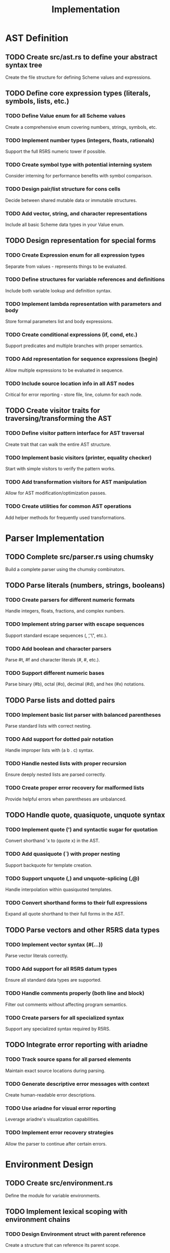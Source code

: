 #+title: Implementation

* AST Definition
** TODO Create src/ast.rs to define your abstract syntax tree
   Create the file structure for defining Scheme values and expressions.

** TODO Define core expression types (literals, symbols, lists, etc.)
*** TODO Define Value enum for all Scheme values
    Create a comprehensive enum covering numbers, strings, symbols, etc.

*** TODO Implement number types (integers, floats, rationals)
    Support the full R5RS numeric tower if possible.

*** TODO Create symbol type with potential interning system
    Consider interning for performance benefits with symbol comparison.

*** TODO Design pair/list structure for cons cells
    Decide between shared mutable data or immutable structures.

*** TODO Add vector, string, and character representations
    Include all basic Scheme data types in your Value enum.

** TODO Design representation for special forms
*** TODO Create Expression enum for all expression types
    Separate from values - represents things to be evaluated.

*** TODO Define structures for variable references and definitions
    Include both variable lookup and definition syntax.

*** TODO Implement lambda representation with parameters and body
    Store formal parameters list and body expressions.

*** TODO Create conditional expressions (if, cond, etc.)
    Support predicates and multiple branches with proper semantics.

*** TODO Add representation for sequence expressions (begin)
    Allow multiple expressions to be evaluated in sequence.

*** TODO Include source location info in all AST nodes
    Critical for error reporting - store file, line, column for each node.

** TODO Create visitor traits for traversing/transforming the AST
*** TODO Define visitor pattern interface for AST traversal
    Create trait that can walk the entire AST structure.

*** TODO Implement basic visitors (printer, equality checker)
    Start with simple visitors to verify the pattern works.

*** TODO Add transformation visitors for AST manipulation
    Allow for AST modification/optimization passes.

*** TODO Create utilities for common AST operations
    Add helper methods for frequently used transformations.

* Parser Implementation
** TODO Complete src/parser.rs using chumsky
   Build a complete parser using the chumsky combinators.

** TODO Parse literals (numbers, strings, booleans)
*** TODO Create parsers for different numeric formats
    Handle integers, floats, fractions, and complex numbers.

*** TODO Implement string parser with escape sequences
    Support standard escape sequences (\n, \t, \", etc.).

*** TODO Add boolean and character parsers
    Parse #t, #f and character literals (#\a, #\space, etc.).

*** TODO Support different numeric bases
    Parse binary (#b), octal (#o), decimal (#d), and hex (#x) notations.

** TODO Parse lists and dotted pairs
*** TODO Implement basic list parser with balanced parentheses
    Parse standard lists with correct nesting.

*** TODO Add support for dotted pair notation
    Handle improper lists with (a b . c) syntax.

*** TODO Handle nested lists with proper recursion
    Ensure deeply nested lists are parsed correctly.

*** TODO Create proper error recovery for malformed lists
    Provide helpful errors when parentheses are unbalanced.

** TODO Handle quote, quasiquote, unquote syntax
*** TODO Implement quote (') and syntactic sugar for quotation
    Convert shorthand 'x to (quote x) in the AST.

*** TODO Add quasiquote (`) with proper nesting
    Support backquote for template creation.

*** TODO Support unquote (,) and unquote-splicing (,@)
    Handle interpolation within quasiquoted templates.

*** TODO Convert shorthand forms to their full expressions
    Expand all quote shorthand to their full forms in the AST.

** TODO Parse vectors and other R5RS data types
*** TODO Implement vector syntax (#(...))
    Parse vector literals correctly.

*** TODO Add support for all R5RS datum types
    Ensure all standard data types are supported.

*** TODO Handle comments properly (both line and block)
    Filter out comments without affecting program semantics.

*** TODO Create parsers for all specialized syntax
    Support any specialized syntax required by R5RS.

** TODO Integrate error reporting with ariadne
*** TODO Track source spans for all parsed elements
    Maintain exact source locations during parsing.

*** TODO Generate descriptive error messages with context
    Create human-readable error descriptions.

*** TODO Use ariadne for visual error reporting
    Leverage ariadne's visualization capabilities.

*** TODO Implement error recovery strategies
    Allow the parser to continue after certain errors.

* Environment Design
** TODO Create src/environment.rs
   Define the module for variable environments.

** TODO Implement lexical scoping with environment chains
*** TODO Design Environment struct with parent reference
    Create a structure that can reference its parent scope.

*** TODO Create symbol-to-value mapping storage
    Decide between HashMap, BTreeMap, or custom implementation.

*** TODO Implement lookup that traverses the parent chain
    Search current environment, then parent chain if not found.

*** TODO Add child environment creation functionality
    Support creating nested scopes with proper parent links.

*** TODO Support proper variable shadowing
    Ensure local variables correctly shadow outer variables.

** TODO Design efficient symbol lookup mechanism
*** TODO Implement symbol interning for performance
    Use string interning to make symbol comparison faster.

*** TODO Create optimized lookup algorithms
    Consider caching or indexing for frequently used variables.

*** TODO Consider caching frequent lookups
    Add a cache for commonly accessed variables.

*** TODO Add debugging aids for environment inspection
    Create tools to inspect environment state during execution.

** TODO Add support for environment mutation (set!)
*** TODO Implement variable mutation with proper scoping
    Allow changing existing variables in the correct scope.

*** TODO Handle undefined variable errors
    Generate appropriate errors for undefined variables.

*** TODO Maintain distinction between definition and assignment
    Track the difference between define and set! semantics.

*** TODO Support various binding types
    Consider implementing immutable/mutable distinctions.

* Evaluation System
** TODO Replace Gerbil wrapper with native evaluator
*** TODO Create src/evaluator.rs module
    Set up the core evaluation system.

*** TODO Design core evaluation function/structure
    Create the main evaluate(expr, env) function.

*** TODO Remove Gerbil dependency completely
    Fully replace the external interpreter with native code.

*** TODO Implement main evaluation loop
    Create the REPL's evaluation cycle.

** TODO Implement core evaluation logic for each AST node
*** TODO Create pattern matching for different expression types
    Handle each expression variant appropriately.

*** TODO Implement literal evaluation
    Literals evaluate to themselves.

*** TODO Add symbol resolution (environment lookup)
    Symbols evaluate to their values in the environment.

*** TODO Handle list evaluation and procedure application
    Evaluate first element as procedure, rest as arguments.

*** TODO Implement special form evaluation
    Add special handling for forms that don't follow normal evaluation.

** TODO Handle tail calls correctly (TCO)
*** TODO Identify tail positions in expressions
    Determine which expressions are in tail position.

*** TODO Implement trampolining or continuation-passing style
    Choose an implementation approach for TCO.

*** TODO Optimize self-recursive calls
    Add special handling for common recursive patterns.

*** TODO Test with deeply recursive algorithms
    Verify TCO works with factorial, Fibonacci, etc.

** TODO Implement continuations if aiming for full R5RS
*** TODO Design continuation data structure
    Create a representation for captured execution states.

*** TODO Implement call/cc and continuation capturing
    Support capturing the current execution context.

*** TODO Add support for continuation invocation
    Allow invoking continuations to jump to captured points.

*** TODO Test with continuation-heavy examples
    Verify with coroutines, exceptions, and other patterns.

*** TODO Handle complex control flows with continuations
    Support advanced control patterns like backtracking.

* Core Special Forms
** TODO Implement define, set!, if, begin
*** TODO Create variable definition logic
    Handle both variable and function definitions.

*** TODO Support procedure shorthand (define (f x) ...)
    Convert to full lambda form internally.

*** TODO Implement variable assignment
    Update existing variables in the correct scope.

*** TODO Add conditional evaluation with proper semantics
    Implement if with proper Scheme semantics.

*** TODO Handle sequence evaluation with begin
    Evaluate multiple expressions in sequence.

** TODO Add lambda with proper closure semantics
*** TODO Design closure structure with environment capture
    Capture the lexical environment at definition time.

*** TODO Implement parameter binding mechanism
    Bind arguments to parameters in a new environment.

*** TODO Support rest parameters (...) syntax
    Handle variadic functions with rest arguments.

*** TODO Handle lexical scoping correctly
    Ensure closures capture the right variables.

*** TODO Add proper procedure application
    Implement function application with argument evaluation.

** TODO Implement cond, and, or forms
*** TODO Create cond with else clause support
    Support multi-branched conditionals with final else.

*** TODO Add => result binding in cond
    Support the => syntax for binding test results.

*** TODO Implement short-circuiting and
    Stop evaluation after first false value.

*** TODO Implement short-circuiting or
    Return first true value without evaluating rest.

*** TODO Test with complex conditional expressions
    Verify nested and complex conditional logic.

** TODO Add let, let*, letrec variants
*** TODO Implement let with parallel binding
    All bindings are evaluated before any body expressions.

*** TODO Create let* with sequential binding
    Each binding is available to subsequent bindings.

*** TODO Add letrec for recursive definitions
    Support mutually recursive function definitions.

*** TODO Support named let for iteration
    Implement named let as syntactic sugar for recursion.

*** TODO Test complex binding patterns
    Verify all binding forms work as expected.

** TODO Implement other standard special forms
*** TODO Add do for iteration
    Support structured iteration with test and body.

*** TODO Implement case for pattern matching
    Add multi-way branching based on value comparison.

*** TODO Create delay for lazy evaluation
    Support promise creation for delayed evaluation.

*** TODO Support quasiquotation evaluation
    Implement template evaluation with interpolation.

*** TODO Add any other R5RS special forms
    Verify all standard special forms are supported.

* Standard Procedures
** TODO Create src/stdlib.rs for standard procedures
   Define the standard library implementation.

** TODO Implement arithmetic
*** TODO Create numeric operation implementations
    Implement basic arithmetic operations.

*** TODO Handle type promotion and coercion
    Apply proper numeric type conversion rules.

*** TODO Implement comparison operators
    Add numeric comparison functions.

*** TODO Add numeric predicates and tests
    Include number?, integer?, etc.

*** TODO Support full numeric tower if needed
    Consider exact/inexact, complex numbers support.

** TODO Add list operations
*** TODO Implement basic pair operations
    Add car, cdr, cons, and variants (cadr, etc.).

*** TODO Add list construction and manipulation
    Include list, append, length, etc.

*** TODO Create higher-order list functions
    Implement map, for-each, filter, etc.

*** TODO Implement list utility functions
    Add member, assoc, and related functions.

*** TODO Add association list operations
    Support association lists for simple key-value usage.

** TODO Implement predicates
*** TODO Create identity predicate (eq?)
    Use pointer identity for eq? comparison.

*** TODO Add value equality (eqv?)
    Compare values with type-specific rules.

*** TODO Implement structural equality (equal?)
    Add deep structural comparison.

*** TODO Add type predicates for all data types
    Include pair?, vector?, string?, etc.

*** TODO Support compound predicates
    Add and/or predicates combinations.

** TODO Add string/character procedures
*** TODO Implement string manipulation functions
    Include substring, string-append, etc.

*** TODO Create string comparison operations
    Add string=?, string<?, etc.

*** TODO Add character operations and predicates
    Include char=?, char-upcase, etc.

*** TODO Support string<->list conversions
    Add string->list and list->string.

*** TODO Implement string utility functions
    Include other standard string operations.

** TODO Implement vectors, port I/O procedures
*** TODO Create vector operations
    Include make-vector, vector-ref, etc.

*** TODO Add basic file I/O functionality
    Support file reading/writing operations.

*** TODO Implement port operations
    Add read, write, display, etc.

*** TODO Support standard input/output ports
    Handle console I/O properly.

*** TODO Add formatted output capabilities
    Support output formatting features.

* Error Handling
** TODO Create meaningful error types in src/errors.rs
*** TODO Define error type hierarchy
    Create a structured error system with categories.

*** TODO Create variants for different error categories
    Include syntax, runtime, type errors, etc.

*** TODO Implement standard error traits
    Support std::error::Error and Display.

*** TODO Add context and source information
    Include contextual information in errors.

*** TODO Create custom error formatter
    Format errors in a clear, helpful way.

** TODO Track source locations throughout evaluation
*** TODO Propagate source info through parsing and evaluation
    Maintain location data at each step.

*** TODO Track current expression in evaluation
    Know which expression caused an error.

*** TODO Generate stack traces with source locations
    Create helpful stack traces for debugging.

*** TODO Add file/line/column tracking
    Track exact source positions.

** TODO Produce helpful error messages with ariadne
*** TODO Create error report formatters
    Design how errors are presented to users.

*** TODO Add syntax highlighting for error context
    Highlight relevant code in error messages.

*** TODO Implement suggestion system
    Offer suggestions for fixing common errors.

*** TODO Create multi-line error visualization
    Show errors in context with surrounding code.

*** TODO Support error code explanations
    Add detailed explanations for error types.

** TODO Handle runtime errors gracefully
*** TODO Implement proper exception handling
    Catch and report errors without crashing.

*** TODO Add recovery mechanisms
    Allow continuing after certain types of errors.

*** TODO Create detailed diagnostic information
    Provide extensive debug info for errors.

*** TODO Support error continuation
    Allow proceeding after errors when possible.

*** TODO Add debugging facilities for runtime errors
    Create tools to diagnose runtime issues.

* REPL Improvements
** TODO Connect REPL to your new interpreter
*** TODO Replace Gerbil calls with your evaluator
    Switch to your native evaluation.

*** TODO Update main loop for native evaluation
    Modify the REPL loop to use your evaluator.

*** TODO Maintain state between inputs
    Preserve environment across multiple inputs.

*** TODO Handle multi-line expressions properly
    Support entering expressions across multiple lines.

** TODO Add debugging commands
*** TODO Create meta-commands with prefix
    Add commands like ,help, ,env, ,trace.

*** TODO Implement environment inspection
    Allow viewing current environment bindings.

*** TODO Add expression evaluation tracing
    Show step-by-step evaluation for debugging.

*** TODO Create value inspection commands
    Add ways to examine complex data structures.

*** TODO Add support for loading files
    Allow loading Scheme files into the environment.

** TODO Implement tab completion for defined identifiers
*** TODO Track all available symbols for completion
    Maintain a list of defined symbols for completion.

*** TODO Integrate with reedline completion
    Connect to the existing reedline completion system.

*** TODO Add contextual completion suggestions
    Offer context-aware suggestions when possible.

*** TODO Support partial matching
    Complete partially typed identifiers.

*** TODO Add documentation hints on completion
    Show brief docs when completing standard functions.

** TODO Add pretty-printing for complex data structures
*** TODO Create custom formatters for all data types
    Format each data type clearly and consistently.

*** TODO Handle circular references
    Detect and appropriately format circular structures.

*** TODO Add syntax highlighting for output
    Colorize output for better readability.

*** TODO Implement customizable output format
    Allow users to configure output formatting.

*** TODO Add truncation for large structures
    Avoid overwhelming output with large data structures.

* Testing Framework
** TODO Create comprehensive unit tests
*** TODO Set up test modules for each component
    Create a test structure that mirrors your code.

*** TODO Write parser unit tests
    Test parsing of various expressions and edge cases.

*** TODO Create evaluator test suite
    Test evaluation of expressions with known outputs.

*** TODO Test standard library functions
    Verify all standard procedures work as expected.

*** TODO Add error case testing
    Explicitly test that errors are handled properly.

** TODO Add integration tests with standard Scheme examples
*** TODO Create test runner for .scm files
    Support running external Scheme files as tests.

*** TODO Implement test cases for common algorithms
    Test sorting, searching, and other algorithms.

*** TODO Add R5RS example testing
    Test with examples from the R5RS specification.

*** TODO Create regression test suite
    Prevent regressions when making changes.

*** TODO Test complex program evaluation
    Verify more complex programs work correctly.

** TODO Implement R5RS test suite
*** TODO Port official R5RS tests if available
    Find and adapt standard R5RS tests.

*** TODO Create conformance tests for each feature
    Test each R5RS feature explicitly.

*** TODO Test standard procedure implementations
    Verify all standard procedures behave correctly.

*** TODO Verify special form behavior
    Test that special forms follow R5RS semantics.

*** TODO Generate conformance report
    Create a report showing R5RS compliance level.

** TODO Add performance benchmarks
*** TODO Create benchmarking framework
    Build tools for measuring interpreter performance.

*** TODO Implement standard algorithm benchmarks
    Test performance with common algorithms.

*** TODO Compare with other Scheme implementations
    Benchmark against established implementations.

*** TODO Track memory usage
    Monitor memory consumption during evaluation.

*** TODO Add profiling for optimization
    Identify and address performance bottlenecks.

* Documentation & Packaging
** TODO Add documentation comments to all public APIs
*** TODO Document all types and functions
    Add doc comments to all public items.

*** TODO Include examples in documentation
    Provide usage examples for each component.

*** TODO Add cross-references between related items
    Link related functionality in documentation.

*** TODO Document error conditions
    Explain when and why errors can occur.

*** TODO Create module-level documentation
    Add overview documentation for each module.

** TODO Create README with usage examples
*** TODO Write project overview
    Explain what your implementation is and does.

*** TODO Add installation instructions
    Provide clear setup instructions.

*** TODO Create quick-start examples
    Show basic usage with simple examples.

*** TODO Document command-line options
    Explain available CLI options.

*** TODO Include development workflow
    Explain how to contribute to the project.

** TODO Document any deviations from R5RS
*** TODO Create compatibility notes
    List any compatibility considerations.

*** TODO List intentional differences
    Document where you deliberately differ from R5RS.

*** TODO Document extensions beyond R5RS
    Explain any additional features you've added.

*** TODO Add compatibility mode information
    Document any strict R5RS mode if available.

*** TODO Create migration guide from other Schemes
    Help users coming from other Scheme implementations.

** TODO Prepare for potential publishing to crates.io
*** TODO Choose appropriate license
    Select and document a license for your project.

*** TODO Update package metadata
    Set version, authors, repository fields, etc.

*** TODO Create example programs
    Add example programs showing usage.

*** TODO Add keywords and categories
    Set appropriate metadata for searchability.

*** TODO Set up documentation generation
    Configure automatic docs.rs generation.
